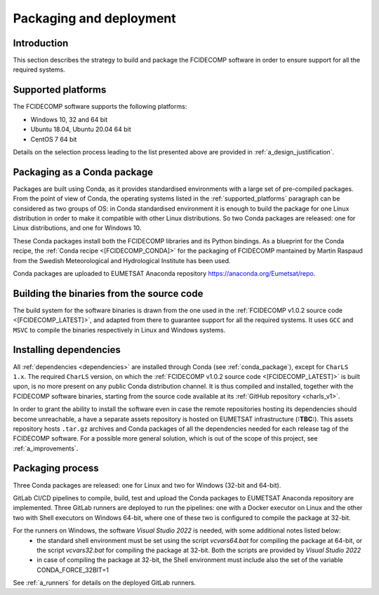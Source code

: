 .. _packaging_and_deployment:

Packaging and deployment
------------------------

Introduction
~~~~~~~~~~~~

This section describes the strategy to build and package the FCIDECOMP software in order to ensure
support for all the required systems.

.. _supported_platforms:

Supported platforms
~~~~~~~~~~~~~~~~~~~

The FCIDECOMP software supports the following platforms:

- Windows 10, 32 and 64 bit
- Ubuntu 18.04, Ubuntu 20.04 64 bit
- CentOS 7 64 bit

Details on the selection process leading to the list presented above are provided in
:ref:`a_design_justification`.

.. _conda_package:

Packaging as a Conda package
~~~~~~~~~~~~~~~~~~~~~~~~~~~~

Packages are built using Conda, as it provides standardised environments with a large set of pre-compiled packages.
From the point of view of Conda, the operating systems listed in the :ref:`supported_platforms` paragraph can be
considered as two groups of OS: in Conda standardised environment it is enough to build the package for one Linux
distribution in order to make it compatible with other Linux distributions. So two Conda packages are released: one for
Linux distributions, and one for Windows 10.

These Conda packages install both the FCIDECOMP libraries and its Python bindings. As a blueprint for the
Conda recipe, the :ref:`Conda recipe <[FCIDECOMP_CONDA]>` for the packaging of FCIDECOMP mantained by Martin Raspaud
from the Swedish Meteorological and Hydrological Institute has been used.

Conda packages are uploaded to EUMETSAT Anaconda repository https://anaconda.org/Eumetsat/repo.

.. _building_binaries:

Building the binaries from the source code
~~~~~~~~~~~~~~~~~~~~~~~~~~~~~~~~~~~~~~~~~~

The build system for the software binaries is drawn from the one used in the
:ref:`FCIDECOMP v1.0.2 source code <[FCIDECOMP_LATEST]>`, and adapted from there to guarantee support for all the
required systems. It uses ``GCC`` and ``MSVC`` to compile the binaries respectively in Linux and Windows systems.

.. _installing_dependencies:

Installing dependencies
~~~~~~~~~~~~~~~~~~~~~~~

All :ref:`dependencies <dependencies>` are installed through Conda (see :ref:`conda_package`), except for ``CharLS 1.x``.
The required ``CharLS`` version, on which the :ref:`FCIDECOMP v1.0.2 source code <[FCIDECOMP_LATEST]>` is built upon,
is no more present on any public Conda distribution channel. It is thus compiled and installed, together with the
FCIDECOMP software binaries, starting from the source code available at its :ref:`GitHub repository <charls_v1>`.

In order to grant the ability to install the software even in case the remote repositories hosting its dependencies
should become unreachable, a have a separate assets repository is hosted on EUMETSAT infrastructure (**:TBC:**).
This assets repository hosts ``.tar.gz`` archives and Conda packages of all the dependencies needed for each release tag
of the FCIDECOMP software. For a possible more general solution, which is out of the scope of this project, see
:ref:`a_improvements`.

.. _packaging_process:

Packaging process
~~~~~~~~~~~~~~~~~

Three Conda packages are released: one for Linux and two for Windows (32-bit and 64-bit).

GitLab CI/CD pipelines to compile, build, test and upload the Conda packages to EUMETSAT Anaconda repository are
implemented. Three GitLab runners are deployed to run the pipelines: one with a Docker executor on Linux and the
other two with Shell executors on Windows 64-bit, where one of these two is configured to compile the package at
32-bit.

For the runners on Windows, the software `Visual Studio 2022` is needed, with some additional notes listed below:
 * the standard shell environment must be set using the script `vcvars64.bat` for compiling
   the package at 64-bit, or the script `vcvars32.bat` for compiling the package at 32-bit. Both the
   scripts are provided by `Visual Studio 2022`
 * in case of compiling the package at 32-bit, the Shell environment must include also the set
   of the variable CONDA_FORCE_32BIT=1

See :ref:`a_runners` for details on the deployed GitLab runners.



